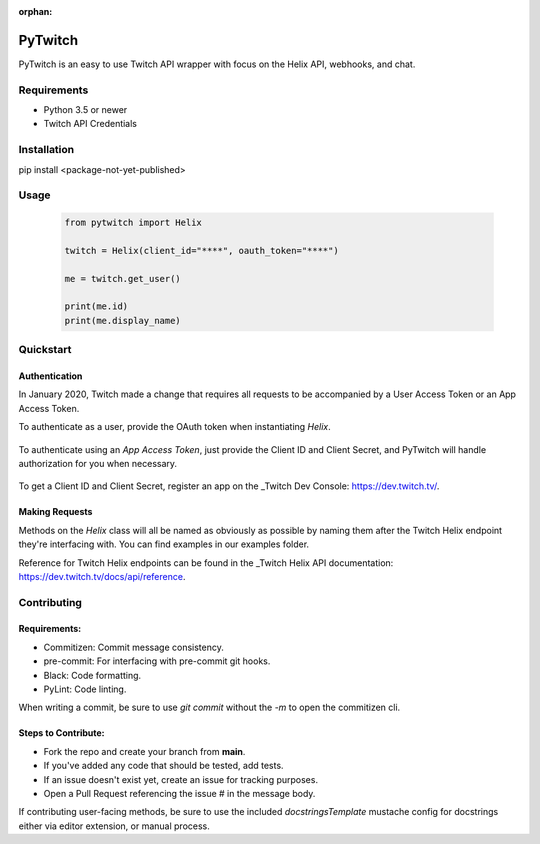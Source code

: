 :orphan:

============
PyTwitch
============

PyTwitch is an easy to use Twitch API wrapper with focus on the Helix API, webhooks, and chat.

.. image:: https://user-images.githubusercontent.com/7674344/96326749-5f035e00-1001-11eb-8e55-6ff41e53b074.png
   :height: 371
   :width: 507

Requirements
===============

- Python 3.5 or newer
- Twitch API Credentials


Installation
===============
pip install <package-not-yet-published>

Usage
===============

  .. code-block:: python

    from pytwitch import Helix

    twitch = Helix(client_id="****", oauth_token="****")

    me = twitch.get_user()

    print(me.id)
    print(me.display_name)

Quickstart
===============
**Authentication**
------------------

In January 2020, Twitch made a change that requires all requests to be accompanied
by a User Access Token or an App Access Token.

To authenticate as a user, provide the OAuth token when instantiating `Helix`.

  .. code-block::python
    from pytwitch import Helix

    twitch = Helix(client_id="****", oauth_token="****")

To authenticate using an `App Access Token`, just provide the Client ID and Client Secret,
and PyTwitch will handle authorization for you when necessary.

  .. code-block::python
    from pytwitch import Helix

    twitch = Helix(client_id="****", client_secret="****")

To get a Client ID and Client Secret, register an app on the _Twitch Dev Console: https://dev.twitch.tv/.

**Making Requests**
-------------------

Methods on the `Helix` class will all be named as obviously as possible by naming them
after the Twitch Helix endpoint they're interfacing with. You can find examples in our examples
folder.

Reference for Twitch Helix endpoints can be found in the _Twitch Helix API documentation: https://dev.twitch.tv/docs/api/reference.


Contributing
===============
Requirements:
-------------

- Commitizen: Commit message consistency.
- pre-commit: For interfacing with pre-commit git hooks.
- Black: Code formatting.
- PyLint: Code linting.

When writing a commit, be sure to use `git commit` without the `-m` to open the commitizen cli.


Steps to Contribute:
---------------------

- Fork the repo and create your branch from **main**.
- If you've added any code that should be tested, add tests.
- If an issue doesn't exist yet, create an issue for tracking purposes.
- Open a Pull Request referencing the issue # in the message body.

If contributing user-facing methods, be sure to use the included `docstringsTemplate` mustache config for docstrings either via
editor extension, or manual process.
